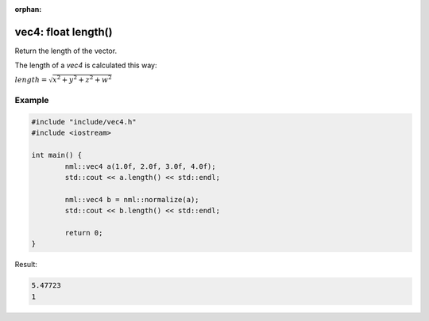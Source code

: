 :orphan:

vec4: float length()
====================

Return the length of the vector.

The length of a *vec4* is calculated this way:
	
:math:`length = \sqrt{x^2 + y^2 + z^2 + w^2}`

Example
-------

.. code-block:: cpp

	#include "include/vec4.h"
	#include <iostream>

	int main() {
		nml::vec4 a(1.0f, 2.0f, 3.0f, 4.0f);
		std::cout << a.length() << std::endl;
		
		nml::vec4 b = nml::normalize(a);
		std::cout << b.length() << std::endl;

		return 0;
	}

Result:

.. code-block::

	5.47723
	1